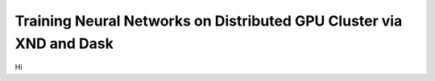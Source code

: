 .. meta::
   :robots: index, follow
   :description: libxnd documentation
   :keywords: xnd, gpu, dask, distributed, kernel, neural, network

.. sectionauthor:: Ryan Henning <ryan at rhobota.com>

.. _neural_net_gpu_dask:

Training Neural Networks on Distributed GPU Cluster via XND and Dask
====================================================================

Hi

